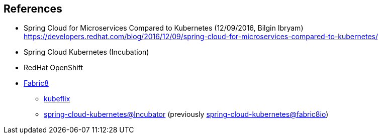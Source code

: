 == References ==

* Spring Cloud for Microservices Compared to Kubernetes (12/09/2016, Bilgin Ibryam)
https://developers.redhat.com/blog/2016/12/09/spring-cloud-for-microservices-compared-to-kubernetes/

* Spring Cloud Kubernetes (Incubation)

* RedHat OpenShift

* https://spring.fabric8.io[Fabric8]
** https://github.com/fabric8io/kubeflix[kubeflix]
** https://github.com/spring-cloud-incubator/spring-cloud-kubernetes[spring-cloud-kubernetes@Incubator] (previously https://github.com/fabric8io/spring-cloud-kubernetes[spring-cloud-kubernetes@fabric8io])

